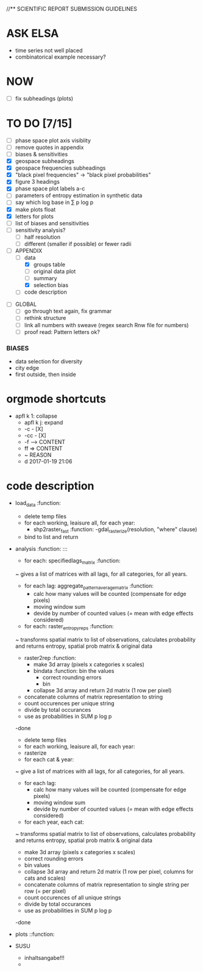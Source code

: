 
//** SCIENTIFIC REPORT SUBMISSION GUIDELINES

* ASK ELSA
  - time series not well placed
  - combinatorical example necessary? 


* NOW
 - [ ] fix subheadings (plots)

* TO DO [7/15]
  - [ ] phase space plot axis visiblity
  - [ ] remove quotes in appendix
  - [ ] biases & sensitivities
  - [X] geospace subheadings
  - [X] geospace frequencies subheadings
  - [X] "black pixel frequencies" -> "black pixel probabilities"
  - [X] figure 3 headings
  - [X] phase space plot labels a-c
  - [ ] parameters of entropy estimation in synthetic data
  - [ ] say which log base in ∑ p log p
  - [X] make plots float
  - [X] letters for plots
  - [ ] list of biases and sensitivities
  - [ ] sensitivity analysis?
      - [ ] half resolution
      - [ ] different (smaller if possible) or fewer radii

  - [ ] APPENDIX
    - [ ] data
      - [X] groups table
      - [ ] original data plot
      - [ ] summary
      - [X] selection bias
    - [ ] code description 


- [ ] GLOBAL
  - [ ] go through text again, fix grammar
  - [ ] rethink structure
  - [ ] link all numbers with sweave (regex search Rnw file for numbers)
  - [ ] proof read: Pattern letters ok?
 



*** BIASES
  - data selection for diversity
  - city edge
  - first outside, then inside








* orgmode shortcuts
-   apfl k 1: collapse
  - apfl k j: expand
  - -c - [X] 
  - -cc - [X] 
  - -f --> CONTENT
  - ff => CONTENT
  - ~ REASON
  - d 2017-01-19 21:06 





* code description 
  - load_data :function:
    - delete temp files
    - for each working, leaisure all, for each year:
      -  shp2raster_fast :function:
        -gdal_rasterize(resolution, "where" clause)
    - bind to list and return

  - analysis :function: :::
    - for each: specifiedlags_matrix :function:
    ~ gives a list of matrices with all lags, for all categories, for all years.
      - for each lag: aggregate_pattern_average_matrix :function:
        - calc how many values will be counted (compensate for edge pixels)
        - moving window sum
        - devide by number of counted values (= mean with edge effects considered)
    - for each: raster_entropy_reps :function:
    ~ transforms spatial matrix to list of observations, calculates probability and returns entropy, spatial prob matrix & original data
      - raster2rep :function:
        - make 3d array (pixels x categories x scales)
        - bindata :function: bin the values
          - correct rounding errors
          - bin 
        - collapse 3d array and return 2d matrix (1 row per pixel)
      - concatenate columns of matrix representation to string
      - count occurences per unique string
      - divide by total occurances
      - use as probabilities in SUM p log p
      -done



    - delete temp files
    - for each working, leaisure all, for each year:
    - rasterize
    - for each cat & year:
    ~ give a list of matrices with all lags, for all categories, for all years.
      - for each lag:
         - calc how many values will be counted (compensate for edge pixels)
         - moving window sum
         - devide by number of counted values (= mean with edge effects considered)
      - for each year, each cat:
      ~ transforms spatial matrix to list of observations, calculates probability and returns entropy, spatial prob matrix & original data
          - make 3d array (pixels x categories x scales)
          - correct rounding errors
          - bin values 
          - collapse 3d array and return 2d matrix (1 row per pixel, columns for cats and scales)
        - concatenate columns of matrix representation to single string per row (= per pixel)
        - count occurences of all unique strings
        - divide by total occurances
        - use as probabilities in SUM p log p
        -done








  - plots ::function:



  * SUSU

    - inhaltsangabe!!!
    - 







    


